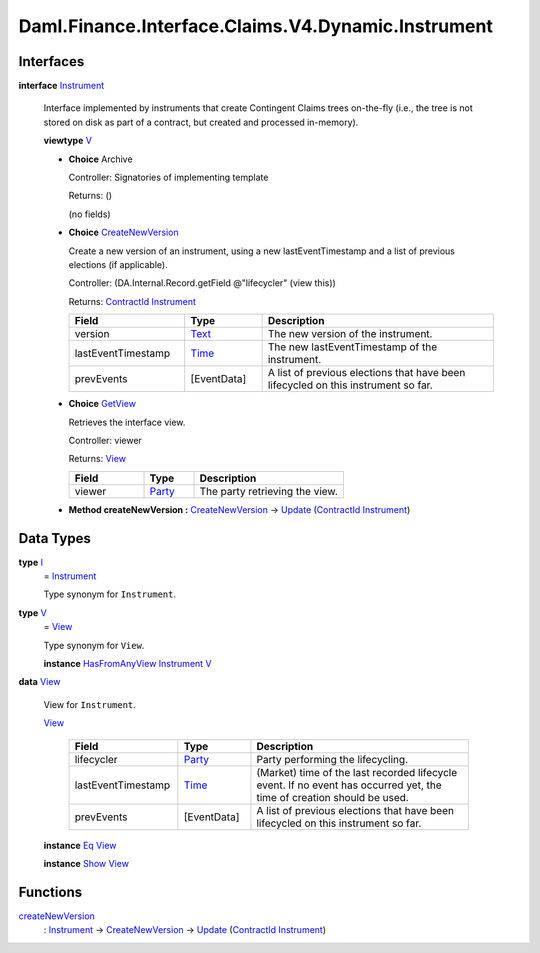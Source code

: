 .. Copyright (c) 2024 Digital Asset (Switzerland) GmbH and/or its affiliates. All rights reserved.
.. SPDX-License-Identifier: Apache-2.0

.. _module-daml-finance-interface-claims-v4-dynamic-instrument-86702:

Daml.Finance.Interface.Claims.V4.Dynamic.Instrument
===================================================

Interfaces
----------

.. _type-daml-finance-interface-claims-v4-dynamic-instrument-instrument-19765:

**interface** `Instrument <type-daml-finance-interface-claims-v4-dynamic-instrument-instrument-19765_>`_

  Interface implemented by instruments that create Contingent Claims trees on\-the\-fly (i\.e\., the
  tree is not stored on disk as part of a contract, but created and processed in\-memory)\.

  **viewtype** `V <type-daml-finance-interface-claims-v4-dynamic-instrument-v-26613_>`_

  + **Choice** Archive

    Controller\: Signatories of implementing template

    Returns\: ()

    (no fields)

  + .. _type-daml-finance-interface-claims-v4-dynamic-instrument-createnewversion-58950:

    **Choice** `CreateNewVersion <type-daml-finance-interface-claims-v4-dynamic-instrument-createnewversion-58950_>`_

    Create a new version of an instrument, using a new lastEventTimestamp and a list of
    previous elections (if applicable)\.

    Controller\: (DA\.Internal\.Record\.getField @\"lifecycler\" (view this))

    Returns\: `ContractId <https://docs.daml.com/daml/stdlib/Prelude.html#type-da-internal-lf-contractid-95282>`_ `Instrument <type-daml-finance-interface-claims-v4-dynamic-instrument-instrument-19765_>`_

    .. list-table::
       :widths: 15 10 30
       :header-rows: 1

       * - Field
         - Type
         - Description
       * - version
         - `Text <https://docs.daml.com/daml/stdlib/Prelude.html#type-ghc-types-text-51952>`_
         - The new version of the instrument\.
       * - lastEventTimestamp
         - `Time <https://docs.daml.com/daml/stdlib/Prelude.html#type-da-internal-lf-time-63886>`_
         - The new lastEventTimestamp of the instrument\.
       * - prevEvents
         - \[EventData\]
         - A list of previous elections that have been lifecycled on this instrument so far\.

  + .. _type-daml-finance-interface-claims-v4-dynamic-instrument-getview-33666:

    **Choice** `GetView <type-daml-finance-interface-claims-v4-dynamic-instrument-getview-33666_>`_

    Retrieves the interface view\.

    Controller\: viewer

    Returns\: `View <type-daml-finance-interface-claims-v4-dynamic-instrument-view-90779_>`_

    .. list-table::
       :widths: 15 10 30
       :header-rows: 1

       * - Field
         - Type
         - Description
       * - viewer
         - `Party <https://docs.daml.com/daml/stdlib/Prelude.html#type-da-internal-lf-party-57932>`_
         - The party retrieving the view\.

  + **Method createNewVersion \:** `CreateNewVersion <type-daml-finance-interface-claims-v4-dynamic-instrument-createnewversion-58950_>`_ \-\> `Update <https://docs.daml.com/daml/stdlib/Prelude.html#type-da-internal-lf-update-68072>`_ (`ContractId <https://docs.daml.com/daml/stdlib/Prelude.html#type-da-internal-lf-contractid-95282>`_ `Instrument <type-daml-finance-interface-claims-v4-dynamic-instrument-instrument-19765_>`_)

Data Types
----------

.. _type-daml-finance-interface-claims-v4-dynamic-instrument-i-98466:

**type** `I <type-daml-finance-interface-claims-v4-dynamic-instrument-i-98466_>`_
  \= `Instrument <type-daml-finance-interface-claims-v4-dynamic-instrument-instrument-19765_>`_

  Type synonym for ``Instrument``\.

.. _type-daml-finance-interface-claims-v4-dynamic-instrument-v-26613:

**type** `V <type-daml-finance-interface-claims-v4-dynamic-instrument-v-26613_>`_
  \= `View <type-daml-finance-interface-claims-v4-dynamic-instrument-view-90779_>`_

  Type synonym for ``View``\.

  **instance** `HasFromAnyView <https://docs.daml.com/daml/stdlib/DA-Internal-Interface-AnyView.html#class-da-internal-interface-anyview-hasfromanyview-30108>`_ `Instrument <type-daml-finance-interface-claims-v4-dynamic-instrument-instrument-19765_>`_ `V <type-daml-finance-interface-claims-v4-dynamic-instrument-v-26613_>`_

.. _type-daml-finance-interface-claims-v4-dynamic-instrument-view-90779:

**data** `View <type-daml-finance-interface-claims-v4-dynamic-instrument-view-90779_>`_

  View for ``Instrument``\.

  .. _constr-daml-finance-interface-claims-v4-dynamic-instrument-view-84562:

  `View <constr-daml-finance-interface-claims-v4-dynamic-instrument-view-84562_>`_

    .. list-table::
       :widths: 15 10 30
       :header-rows: 1

       * - Field
         - Type
         - Description
       * - lifecycler
         - `Party <https://docs.daml.com/daml/stdlib/Prelude.html#type-da-internal-lf-party-57932>`_
         - Party performing the lifecycling\.
       * - lastEventTimestamp
         - `Time <https://docs.daml.com/daml/stdlib/Prelude.html#type-da-internal-lf-time-63886>`_
         - (Market) time of the last recorded lifecycle event\. If no event has occurred yet, the time of creation should be used\.
       * - prevEvents
         - \[EventData\]
         - A list of previous elections that have been lifecycled on this instrument so far\.

  **instance** `Eq <https://docs.daml.com/daml/stdlib/Prelude.html#class-ghc-classes-eq-22713>`_ `View <type-daml-finance-interface-claims-v4-dynamic-instrument-view-90779_>`_

  **instance** `Show <https://docs.daml.com/daml/stdlib/Prelude.html#class-ghc-show-show-65360>`_ `View <type-daml-finance-interface-claims-v4-dynamic-instrument-view-90779_>`_

Functions
---------

.. _function-daml-finance-interface-claims-v4-dynamic-instrument-createnewversion-59050:

`createNewVersion <function-daml-finance-interface-claims-v4-dynamic-instrument-createnewversion-59050_>`_
  \: `Instrument <type-daml-finance-interface-claims-v4-dynamic-instrument-instrument-19765_>`_ \-\> `CreateNewVersion <type-daml-finance-interface-claims-v4-dynamic-instrument-createnewversion-58950_>`_ \-\> `Update <https://docs.daml.com/daml/stdlib/Prelude.html#type-da-internal-lf-update-68072>`_ (`ContractId <https://docs.daml.com/daml/stdlib/Prelude.html#type-da-internal-lf-contractid-95282>`_ `Instrument <type-daml-finance-interface-claims-v4-dynamic-instrument-instrument-19765_>`_)
